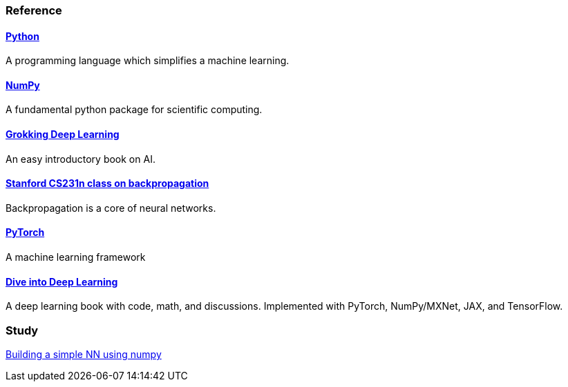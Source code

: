 === Reference ===

==== https://www.python.org/[Python] ====
A programming language which simplifies a machine learning.

==== https://numpy.org/[NumPy] ====
A fundamental python package for scientific computing.

==== https://www.manning.com/books/grokking-deep-learning[Grokking Deep Learning] ====
An easy introductory book on AI.

==== https://cs231n.github.io/optimization-2/[Stanford CS231n class on backpropagation] ====
Backpropagation is a core of neural networks.

==== https://pytorch.org/[PyTorch] ====
A machine learning framework

==== https://d2l.ai/index.html[Dive into Deep Learning] ====
A deep learning book with code, math, and discussions. Implemented with PyTorch, NumPy/MXNet, JAX, and TensorFlow.



=== Study ===
https://github.com/dhkim9549/ai-study/tree/main/test[Building a simple NN using numpy]
